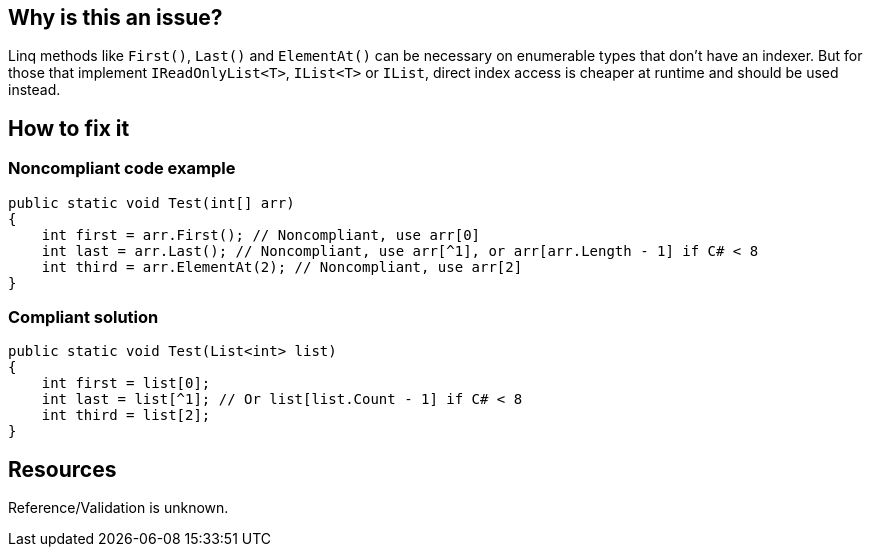 :!sectids:

== Why is this an issue?

Linq methods like `First()`, `Last()` and `ElementAt()` can be necessary on enumerable types that don't have an indexer.
But for those that implement `IReadOnlyList<T>`, `IList<T>` or `IList`, direct index access is cheaper at runtime and should be used instead.

== How to fix it
=== Noncompliant code example

[source, cs]
----
public static void Test(int[] arr)
{
    int first = arr.First(); // Noncompliant, use arr[0]
    int last = arr.Last(); // Noncompliant, use arr[^1], or arr[arr.Length - 1] if C# < 8
    int third = arr.ElementAt(2); // Noncompliant, use arr[2]
}
----

=== Compliant solution

[source, cs]
----
public static void Test(List<int> list)
{
    int first = list[0];
    int last = list[^1]; // Or list[list.Count - 1] if C# < 8
    int third = list[2];
}
----

== Resources

Reference/Validation is unknown.
